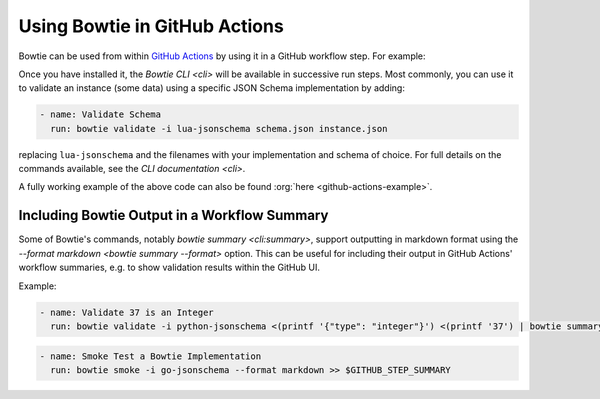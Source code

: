 ==============================
Using Bowtie in GitHub Actions
==============================

Bowtie can be used from within `GitHub Actions <https://docs.github.com/en/actions/learn-github-actions>`_ by using it in a GitHub workflow step.
For example:

.. code-block:: yaml
    :substitutions:

    name: Run Bowtie
    on: [push]

    jobs:
      bowtie:
        runs-on: ubuntu-latest

        steps:
          - name: Install Bowtie
            uses: bowtie-json-schema/bowtie@|version|

.. seealso::

    `Workflow Syntax for GitHub Actions <https://docs.github.com/en/actions/using-workflows/workflow-syntax-for-github-actions>`_

        for full details on writing GitHub Actions workflows

Once you have installed it, the `Bowtie CLI <cli>` will be available in successive run steps.
Most commonly, you can use it to validate an instance (some data) using a specific JSON Schema implementation by adding:

.. code:: yaml

    - name: Validate Schema
      run: bowtie validate -i lua-jsonschema schema.json instance.json

replacing ``lua-jsonschema`` and the filenames with your implementation and schema of choice.
For full details on the commands available, see the `CLI documentation <cli>`.

A fully working example of the above code can also be found :org:`here <github-actions-example>`.


Including Bowtie Output in a Workflow Summary
---------------------------------------------

Some of Bowtie's commands, notably `bowtie summary <cli:summary>`, support outputting in markdown format using the `--format markdown <bowtie summary --format>` option.
This can be useful for including their output in GitHub Actions' workflow summaries, e.g. to show validation results within the GitHub UI.

Example:

.. code:: yaml

    - name: Validate 37 is an Integer
      run: bowtie validate -i python-jsonschema <(printf '{"type": "integer"}') <(printf '37') | bowtie summary --format markdown >> $GITHUB_STEP_SUMMARY

.. code:: yaml

    - name: Smoke Test a Bowtie Implementation
      run: bowtie smoke -i go-jsonschema --format markdown >> $GITHUB_STEP_SUMMARY

.. seealso::

    `Displaying a Workflow Job's Summary <https://docs.github.com/en/actions/using-workflows/workflow-commands-for-github-actions#adding-a-job-summary>`_

        for further details on ``GITHUB_STEP_SUMMARY``
